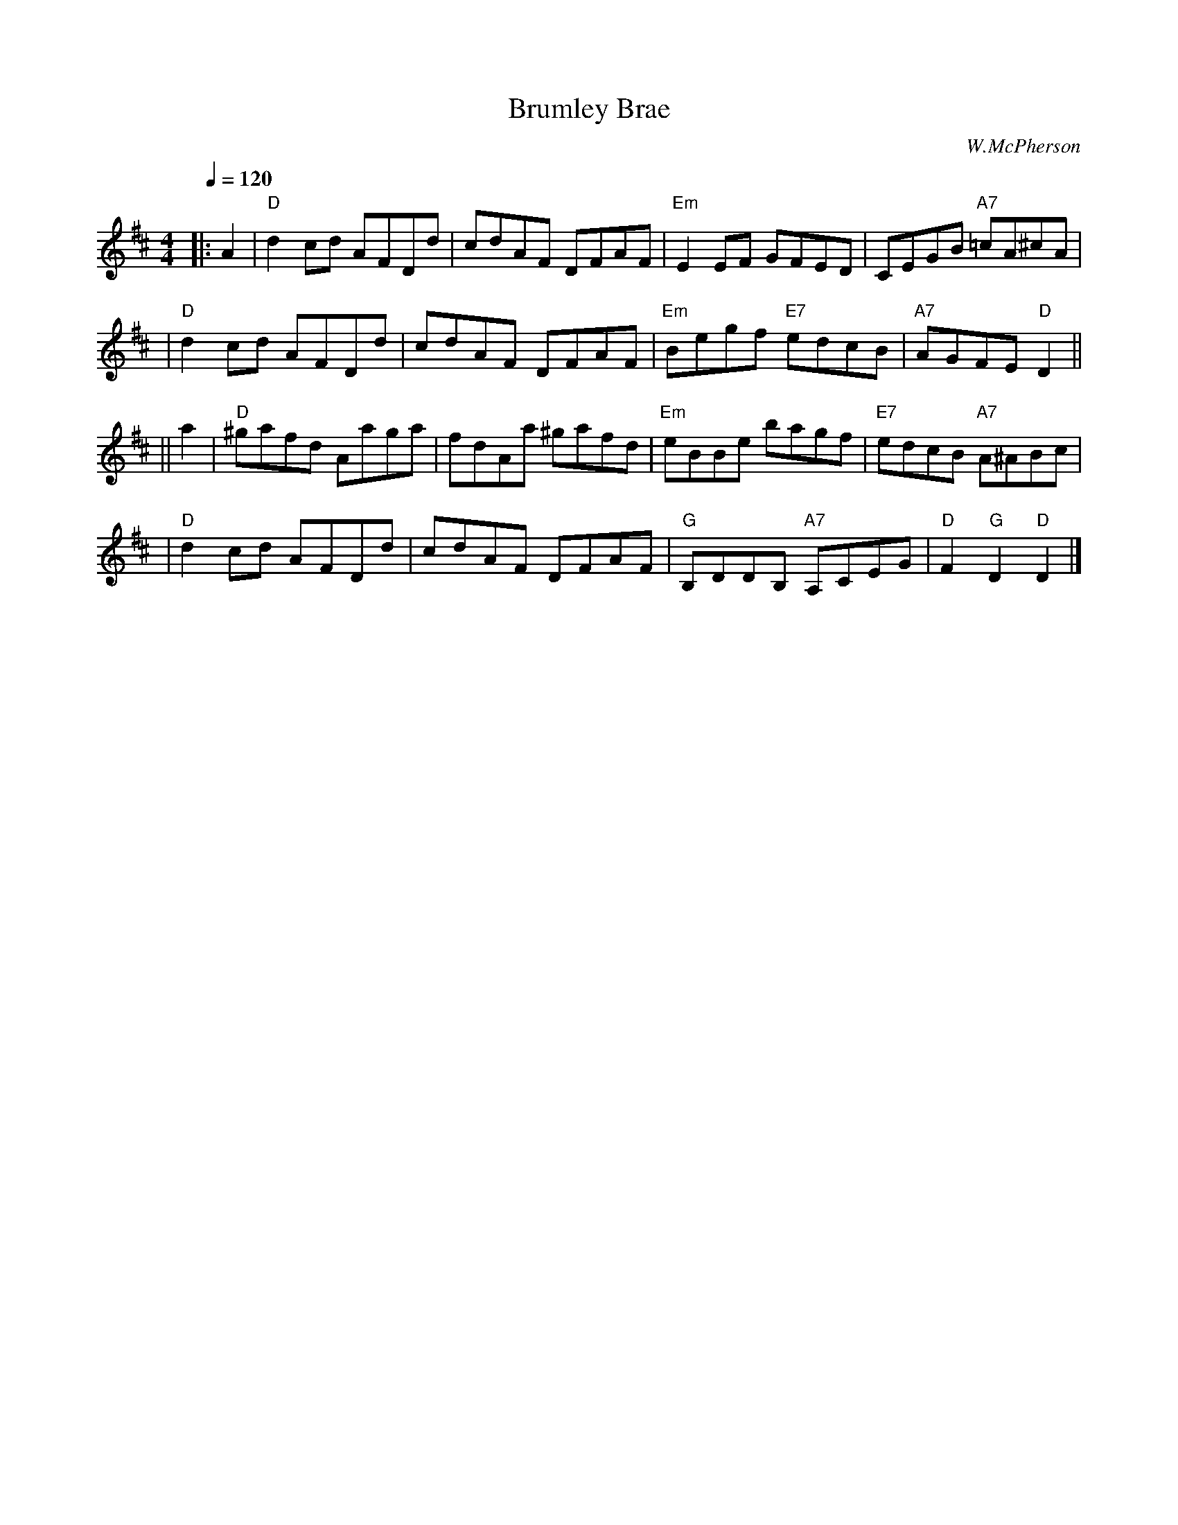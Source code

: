 X: 1
T: Brumley Brae
C: W.McPherson
R: reel
B: RSCDS 39-1
Z: 1997 by John Chambers <jc:trillian.mit.edu>
M: 4/4
L: 1/8
Q:1/4=120
K: D
|: A2 \
| "D"d2cd AFDd | cdAF DFAF | "Em"E2EF GFED | CEGB "A7"=cA^cA |
| "D"d2cd AFDd | cdAF DFAF | "Em"Begf "E7"edcB | "A7"AGFE "D"D2 ||
|| a2 \
| "D"^gafd Aaga | fdAa ^gafd | "Em"eBBe bagf | "E7"edcB "A7"A^ABc |
| "D"d2cd AFDd | cdAF DFAF | "G"B,DDB, "A7"A,CEG | "D"F2"G"D2 "D"D2 |]
